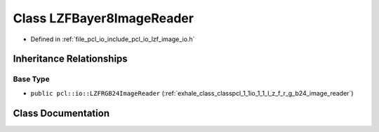 .. _exhale_class_classpcl_1_1io_1_1_l_z_f_bayer8_image_reader:

Class LZFBayer8ImageReader
==========================

- Defined in :ref:`file_pcl_io_include_pcl_io_lzf_image_io.h`


Inheritance Relationships
-------------------------

Base Type
*********

- ``public pcl::io::LZFRGB24ImageReader`` (:ref:`exhale_class_classpcl_1_1io_1_1_l_z_f_r_g_b24_image_reader`)


Class Documentation
-------------------


.. doxygenclass:: pcl::io::LZFBayer8ImageReader
   :members:
   :protected-members:
   :undoc-members: